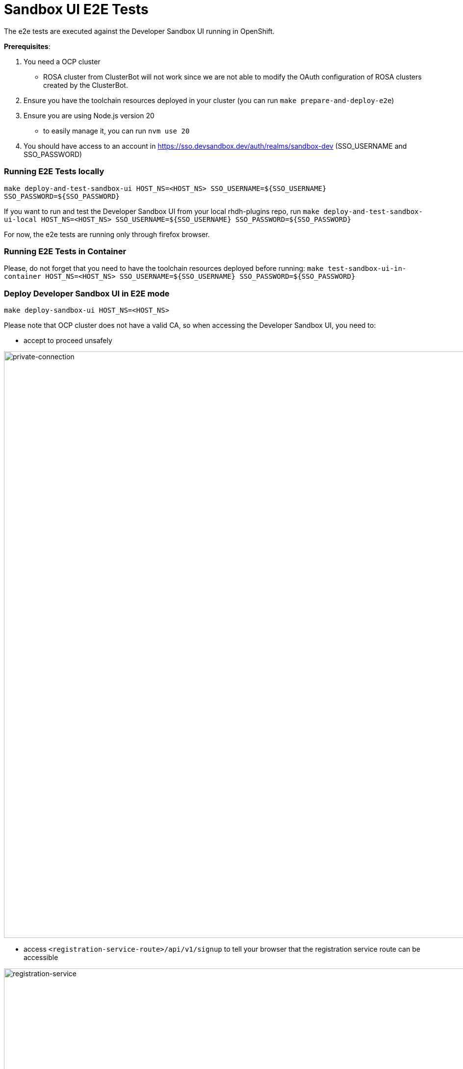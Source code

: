 = Sandbox UI E2E Tests
The e2e tests are executed against the Developer Sandbox UI running in OpenShift.

*Prerequisites*:

1. You need a OCP cluster 
    - ROSA cluster from ClusterBot will not work since we are not able to modify the OAuth configuration of ROSA clusters created by the ClusterBot.
2. Ensure you have the toolchain resources deployed in your cluster (you can run `make prepare-and-deploy-e2e`)
3. Ensure you are using Node.js version 20
    - to easily manage it, you can run `nvm use 20`
4. You should have access to an account in https://sso.devsandbox.dev/auth/realms/sandbox-dev (SSO_USERNAME and SSO_PASSWORD)

=== Running E2E Tests locally
`make deploy-and-test-sandbox-ui HOST_NS=<HOST_NS> SSO_USERNAME=${SSO_USERNAME} SSO_PASSWORD=${SSO_PASSWORD}`

If you want to run and test the Developer Sandbox UI from your local rhdh-plugins repo, run `make deploy-and-test-sandbox-ui-local HOST_NS=<HOST_NS> SSO_USERNAME=${SSO_USERNAME} SSO_PASSWORD=${SSO_PASSWORD}`

For now, the e2e tests are running only through firefox browser.

=== Running E2E Tests in Container
Please, do not forget that you need to have the toolchain resources deployed before running:
`make test-sandbox-ui-in-container HOST_NS=<HOST_NS> SSO_USERNAME=${SSO_USERNAME} SSO_PASSWORD=${SSO_PASSWORD}`


=== Deploy Developer Sandbox UI in E2E mode
`make deploy-sandbox-ui HOST_NS=<HOST_NS>`

Please note that OCP cluster does not have a valid CA, so when accessing the Developer Sandbox UI, you need to:
 
- accept to proceed unsafely

image::https://github.com/user-attachments/assets/5b35a65f-6703-42cf-a165-b7326fd4faab[private-connection, width=1195]

- access `<registration-service-route>/api/v1/signup` to tell your browser that the registration service route can be accessible

image::https://github.com/user-attachments/assets/6c2f7446-1de2-4701-ace7-2d6796f49eeb[registration-service, width=1094]


=== Clean Developer Sandbox UI
`make clean-sandbox-ui HOST_NS=<HOST_NS> SSO_USERNAME=<SSO_USERNAME>`